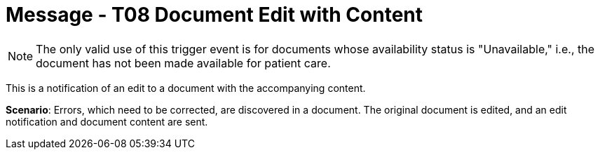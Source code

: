 = Message - T08 Document Edit with Content
:v291_section: "9.6.8"
:v2_section_name: "MDM/ACK - Document Edit Notification and Content (Event T08)"
:generated: "Thu, 01 Aug 2024 15:25:17 -0600"

[NOTE]
The only valid use of this trigger event is for documents whose availability status is "Unavailable," i.e., the document has not been made available for patient care.

This is a notification of an edit to a document with the accompanying content.

*Scenario*: Errors, which need to be corrected, are discovered in a document. The original document is edited, and an edit notification and document content are sent.

[message_structure-table]

[ack_chor-table]

[ack_message_structure-table]

[ack_chor-table]

